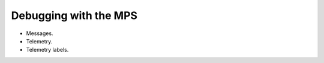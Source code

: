 .. highlight:: c

.. _guide-debug:

======================
Debugging with the MPS
======================

* Messages.

* Telemetry.

* Telemetry labels.
